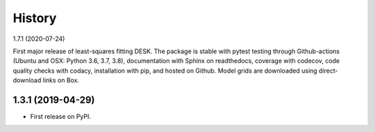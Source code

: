 =======
History
=======

1.7.1 (2020-07-24)

First major release of least-squares fitting DESK. The package is stable with
pytest testing through Github-actions (Ubuntu and OSX: Python 3.6, 3.7, 3.8),
documentation with Sphinx on readthedocs, coverage with codecov,
code quality checks with codacy, installation with pip, and hosted on Github.
Model grids are downloaded using direct-download links on Box.

1.3.1 (2019-04-29)
------------------

* First release on PyPI.
